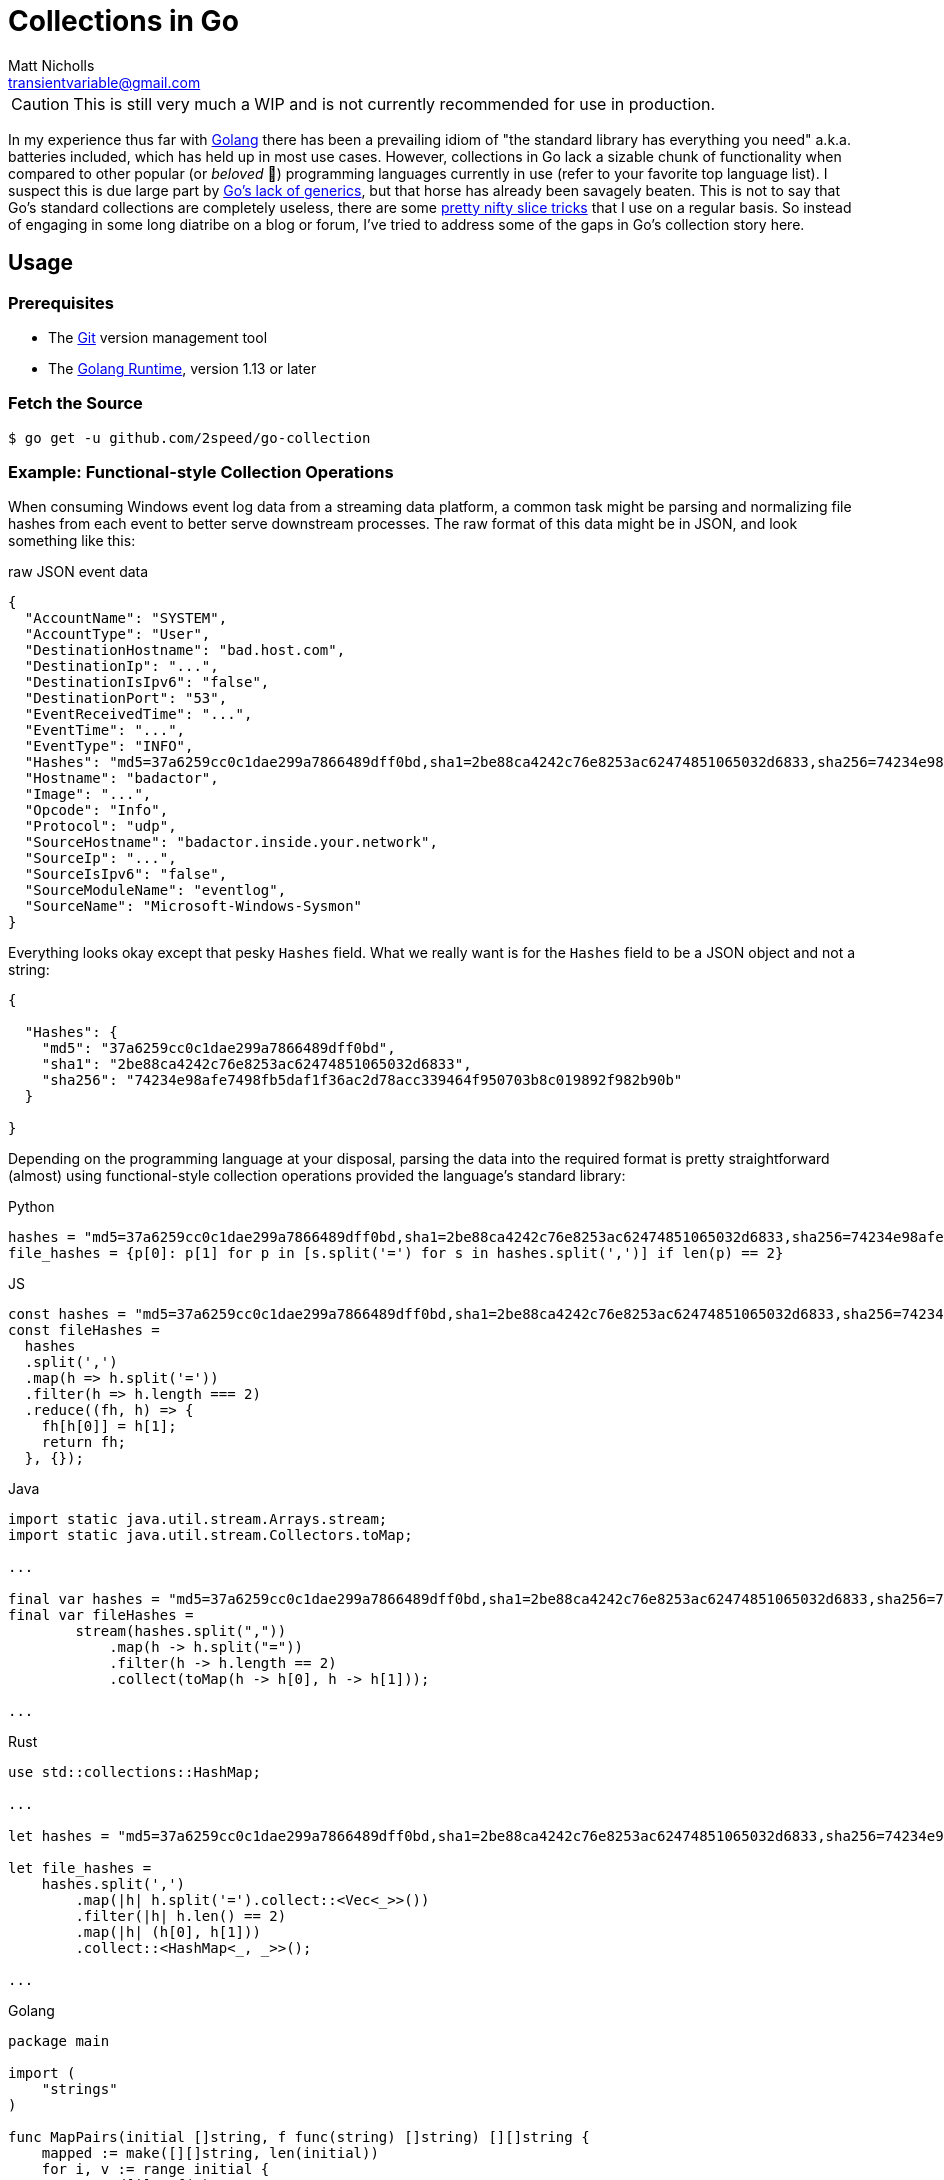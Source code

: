 = Collections in Go
Matt Nicholls <transientvariable@gmail.com>
:keywords: Golang, Abstract Data Types, Data Structures
:sectanchors: true
:source-highlighter: prettify
:icons: font

ifdef::env-github[]
:important-caption: :heavy_exclamation_mark:
:caution-caption: :fire:
:warning-caption: :warning:
endif::[]

CAUTION: This is still very much a WIP and is not currently recommended for use in production.

In my experience thus far with https://golang.org/[Golang] there has been a prevailing idiom of "the standard library has everything you need" a.k.a. batteries included, which has held up in most use cases. However, collections in Go lack a sizable chunk of functionality when compared to other popular (or _beloved_ 🦀) programming languages currently in use (refer to your favorite top language list). I suspect this is due large part by https://blog.golang.org/why-generics[Go's lack of generics], but that horse has already been savagely beaten. This is not to say that Go's standard collections are completely useless, there are some https://github.com/golang/go/wiki/SliceTricks[pretty nifty slice tricks] that I use on a regular basis. So instead of engaging in some long diatribe on a blog or forum, I've tried to address some of the gaps in Go's collection story here.

== Usage

=== Prerequisites

- The link:https://git-scm.com/[Git] version management tool
- The link:https://golang.org/dl/[Golang Runtime], version 1.13 or later

=== Fetch the Source

....
$ go get -u github.com/2speed/go-collection
....

=== Example: Functional-style Collection Operations

When consuming Windows event log data from a streaming data platform, a common task might be parsing and normalizing file hashes from each event to better serve downstream processes. The raw format of this data might be in JSON, and look something like this:

.raw JSON event data
[source,json]
----
{
  "AccountName": "SYSTEM",
  "AccountType": "User",
  "DestinationHostname": "bad.host.com",
  "DestinationIp": "...",
  "DestinationIsIpv6": "false",
  "DestinationPort": "53",
  "EventReceivedTime": "...",
  "EventTime": "...",
  "EventType": "INFO",
  "Hashes": "md5=37a6259cc0c1dae299a7866489dff0bd,sha1=2be88ca4242c76e8253ac62474851065032d6833,sha256=74234e98afe7498fb5daf1f36ac2d78acc339464f950703b8c019892f982b90b",
  "Hostname": "badactor",
  "Image": "...",
  "Opcode": "Info",
  "Protocol": "udp",
  "SourceHostname": "badactor.inside.your.network",
  "SourceIp": "...",
  "SourceIsIpv6": "false",
  "SourceModuleName": "eventlog",
  "SourceName": "Microsoft-Windows-Sysmon"
}
----

Everything looks okay except that pesky `Hashes` field. What we really want is for the `Hashes` field to be a JSON object and not a string:

[source,json]
----
{

  "Hashes": {
    "md5": "37a6259cc0c1dae299a7866489dff0bd",
    "sha1": "2be88ca4242c76e8253ac62474851065032d6833",
    "sha256": "74234e98afe7498fb5daf1f36ac2d78acc339464f950703b8c019892f982b90b"
  }

}
----

Depending on the programming language at your disposal, parsing the data into the required format is pretty straightforward (almost) using functional-style collection operations provided the language's standard library:

.Python
[source,python]
----
hashes = "md5=37a6259cc0c1dae299a7866489dff0bd,sha1=2be88ca4242c76e8253ac62474851065032d6833,sha256=74234e98afe7498fb5daf1f36ac2d78acc339464f950703b8c019892f982b90b"
file_hashes = {p[0]: p[1] for p in [s.split('=') for s in hashes.split(',')] if len(p) == 2}
----

.JS
[source,javascript]
----
const hashes = "md5=37a6259cc0c1dae299a7866489dff0bd,sha1=2be88ca4242c76e8253ac62474851065032d6833,sha256=74234e98afe7498fb5daf1f36ac2d78acc339464f950703b8c019892f982b90b";
const fileHashes =
  hashes
  .split(',')
  .map(h => h.split('='))
  .filter(h => h.length === 2)
  .reduce((fh, h) => {
    fh[h[0]] = h[1];
    return fh;
  }, {});
----

.Java
[source,java]
----
import static java.util.stream.Arrays.stream;
import static java.util.stream.Collectors.toMap;

...

final var hashes = "md5=37a6259cc0c1dae299a7866489dff0bd,sha1=2be88ca4242c76e8253ac62474851065032d6833,sha256=74234e98afe7498fb5daf1f36ac2d78acc339464f950703b8c019892f982b90b";
final var fileHashes =
        stream(hashes.split(","))
            .map(h -> h.split("="))
            .filter(h -> h.length == 2)
            .collect(toMap(h -> h[0], h -> h[1]));

...
----

.Rust
[source,rust]
----
use std::collections::HashMap;

...

let hashes = "md5=37a6259cc0c1dae299a7866489dff0bd,sha1=2be88ca4242c76e8253ac62474851065032d6833,sha256=74234e98afe7498fb5daf1f36ac2d78acc339464f950703b8c019892f982b90b";

let file_hashes =
    hashes.split(',')
        .map(|h| h.split('=').collect::<Vec<_>>())
        .filter(|h| h.len() == 2)
        .map(|h| (h[0], h[1]))
        .collect::<HashMap<_, _>>();

...
----

.Golang
[source,golang]
----
package main

import (
    "strings"
)

func MapPairs(initial []string, f func(string) []string) [][]string {
    mapped := make([][]string, len(initial))
    for i, v := range initial {
        mapped[i] = f(v)
    }
    return mapped
}

func FilterPairs(pairs [][]string, f func([]string) bool) [][]string {
    filtered := make([][]string, 0)
    for _, v := range pairs {
        if f(v) {
            filtered = append(filtered, v)
        }
    }
    return filtered
}

func ReducePairs(pairs [][]string, f func(interface{}, []string), initial interface{}) interface{} {
    for _, v := range pairs {
        f(initial, v)
    }
    return initial
}

func main() {
    hashes := "md5=37a6259cc0c1dae299a7866489dff0bd,sha1=2be88ca4242c76e8253ac62474851065032d6833,sha256=74234e98afe7498fb5daf1f36ac2d78acc339464f950703b8c019892f982b90b"

    hashPairs :=
        MapPairs(strings.Split(hashes, ","), func(v string) []string {
            return strings.Split(v, "=")
        })

    filteredPairs :=
        FilterPairs(hashPairs, func(p []string) bool {
            return len(p) == 2
        })

    fileHashes :=
        ReducePairs(filteredPairs, func(acc interface{}, p []string) {
            acc.(map[string]string)[p[0]] = p[1]
        }, make(map[string]string))
}
----

Hmmm, it would seem that Go implementation is a bit verbose. Let's see if we can shorten that up using `ArrayList`:

.Golang (revised using `ArrayList`)
[source,golang]
----
package main

import (
    "strings"

    "github.com/2speed/go-collection/list"
)

func main() {
    hashes     := "md5=37a6259cc0c1dae299a7866489dff0bd,sha1=2be88ca4242c76e8253ac62474851065032d6833,sha256=74234e98afe7498fb5daf1f36ac2d78acc339464f950703b8c019892f982b90b"
    fileHashes := make(map[string]interface{})

    list.NewArrayListOf(strings.Split(hashes, ",")).
        Map(func(e interface{}) interface{} { // split each element into hash and value pairs
            return strings.Split(e.(string), "=")
        }).
        Filter(func(e interface{}) bool {     // ignore invalid hash and value pairs
            return len(e.([]string)) == 2
        }).
        ForEach(func(e interface{}) {         // add each hash and value pair to the map of file hashes
            p := e.([]string)
            fileHashes[p[0]] = p[1]
        })
}
----

...variant with better readability:

[source,golang]
----
package main

import (
    "strings"

    "github.com/2speed/go-collection/list"
)

func main() {
    hashes     := "md5=37a6259cc0c1dae299a7866489dff0bd,sha1=2be88ca4242c76e8253ac62474851065032d6833,sha256=74234e98afe7498fb5daf1f36ac2d78acc339464f950703b8c019892f982b90b"
    fileHashes := make(map[string]interface{})

    toPair := func(e interface{}) interface{} {
        return strings.Split(e.(string), "=")
    }

    byLength := func(e interface{}) bool {
        return len(e.([]string)) == 2
    }

    collectToMap := func(e interface{}) {
        p := e.([]string)
        fileHashes[p[0]] = p[1]
    }

    list.NewArrayListOf(strings.Split(hashes, ",")).
        Map(toPair).           // split each element into hash and value pairs
        Filter(byLength).      // ignore invalid hash and value pairs
        ForEach(collectToMap)  // add each hash and value pair to the map of file hashes
}
----

Yes, there is quite a bit of type assertion boilerplate here due to lack of generics. I'll leave the investigation of alternative techniques like code generation as an exercise for the reader.
